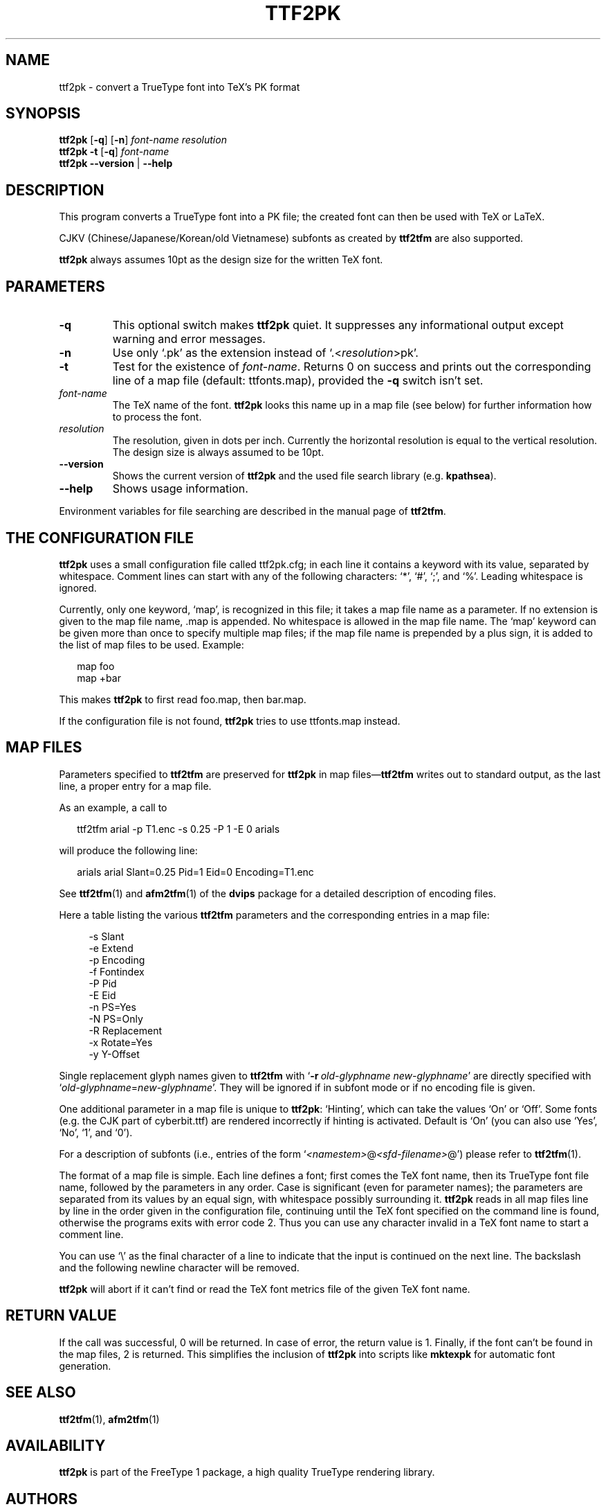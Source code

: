 .\" man page for ttf2pk
.
.TH TTF2PK 1 10-Jan-2002 "FreeType version 1.5"
.SH NAME
ttf2pk \- convert a TrueType font into TeX's PK format
.SH SYNOPSIS
.na
.nh
.B ttf2pk
.RB [ \-q ]
.RB [ \-n ]
.I "\%font-name \%resolution"
.br
.B ttf2pk
.B \-t
.RB [ \-q ]
.I \%font-name
.br
.B "ttf2pk \-\^\-version"
|
.B \-\^\-help
.ad
.hy
.
.
.
.\" ====
.\" ==== macro definitions
.\" ====
.
.\" here we define \TeX for troff and nroff
.if t .ds TX \fRT\\h'-0.1667m'\\v'0.20v'E\\v'-0.20v'\\h'-0.125m'X\fP
.if n .ds TX TeX
.
.\" and here the same for \LaTeX
.if t \{\
.ie '\*(.T'dvi' \
.ds LX \fRL\h'-0.36m'\v'-0.15v'\s-3A\s0\h'-0.15m'\v'0.15v'\fP\*(TX
.el .ds LX \fRL\h'-0.36m'\v'-0.22v'\s-2A\s0\h'-0.15m'\v'0.22v'\fP\*(TX
.\}
.if n .ds LX LaTeX
.
.\" \LaTeXe
.\" note that we need \vareps for TeX instead of \eps which can only be
.\" accessed with the \N escape sequence (in the Math Italic font)
.if t \{\
.ie '\*(.T'dvi' .ds LE \*(LX\h'0.15m'2\v'0.20v'\f(MI\N'34'\fP\v'-0.20v'
.el .ds LE \*(LX\h'0.15m'2\v'0.20v'\(*e\v'-0.20v'
.\}
.if n .ds LE LaTeX\ 2e
.
.\" a typewriter font
.if t \{\
.de C
\fC\\$1\fP\\$2
..
.\}
.if n \{\
.de C
\\$1\\$2
..
.\}
.
.\" ====
.\" ==== end of macro definitions
.\" ====
.
.
.
.SH DESCRIPTION
This program converts a TrueType font into a
.C PK
file; the created font can then be used with \*(TX
or \*(LX.
.PP
CJKV (Chinese/Japanese/Korean/old Vietnamese) subfonts as created by 
.B ttf2tfm
are also supported.
.PP
.B ttf2pk
always assumes 10pt as the design size for the written \*(TX
font.
.
.
.SH PARAMETERS
.TP
.B \-q
This optional switch makes
.B ttf2pk
quiet.
It suppresses any informational output except warning and error
messages.
.TP
.B \-n
Use only `\c
.C \&.pk '
as the extension instead of `\c
.C \&. \c
.RI < \%resolution >\c
.C pk '.
.TP
.B \-t
Test for the existence of
.IR \%font-name .
Returns 0 on success and prints out the corresponding line of
a map file (default:
.C \%ttfonts.map ),
provided the
.B \-q
switch isn't set.
.TP
.I font-name
The \*(TX
name of the font.
.B ttf2pk
looks this name up in a map file (see below) for further information how
to process the font.
.TP
.I resolution
The resolution, given in dots per inch.
Currently the horizontal resolution is equal to the vertical
resolution.
The design size is always assumed to be 10pt.
.TP
.B \-\^\-version
Shows the current version of
.B ttf2pk
and the used file search library (e.g.\ \c
.BR kpathsea ).
.TP
.B \-\^\-help
Shows usage information.
.PP
Environment variables for file searching are described in the manual page
of
.BR ttf2tfm .
.
.
.SH "THE CONFIGURATION FILE"
.B ttf2pk
uses a small configuration file called
.C ttf2pk.cfg ;
in each line it contains a keyword with its value, separated by whitespace.
Comment lines can start with any of the following characters: `*', `#',
`;', and `%'.
Leading whitespace is ignored.
.PP
Currently, only one keyword, `map', is recognized in this file; it takes
a map file name as a parameter.
If no extension is given to the map file name,
.C \&.map
is appended.
No whitespace is allowed in the map file name.
The `map' keyword can be given more than once to specify multiple map
files; if the map file name is prepended by a plus sign, it is added to
the list of map files to be used.
Example:
.PP
.in +2m
.C "map  foo"
.br
.C "map +bar"
.PP
This makes
.B ttf2pk
to first read
.C foo.map ,
then
.C bar.map .
.PP
If the configuration file is not found,
.B ttf2pk
tries to use
.C \%ttfonts.map
instead.
.
.
.SH "MAP FILES"
Parameters specified to
.B ttf2tfm
are preserved for
.B ttf2pk
in map files\(em\c
.B ttf2tfm
writes out to standard output, as the last line, a proper entry for a
map file.
.PP
As an example, a call to
.PP
.in +2m
.C "ttf2tfm arial -p T1.enc -s 0.25 -P 1 -E 0 arials"
.PP
will produce the following line:
.PP
.in +2m
.C "arials   arial Slant=0.25 Pid=1 Eid=0 Encoding=T1.enc"
.PP
See
.BR ttf2tfm (1)
and
.BR afm2tfm (1)
of the
.B dvips
package for a detailed description of encoding files.
.PP
Here a table listing the various
.B ttf2tfm
parameters and the corresponding entries in a map file:
.PP
.in +4m
.ta 2i
-s	Slant
.br
-e	Extend
.br
-p	Encoding
.br
-f	Fontindex
.br
-P	Pid
.br
-E	Eid
.br
-n	PS=Yes
.br
-N	PS=Only
.br
-R	Replacement
.br
-x	Rotate=Yes
.br
-y	Y-Offset
.PP
Single replacement glyph names given to
.B ttf2tfm
with `\c
.BI \-r \ old-glyphname\ new-glyphname\c
\&'
are directly specified with `\c
.IR old-glyphname = new-glyphname '.
They will be ignored if in subfont mode or if no encoding file is given.
.PP
One additional parameter in a map file is unique to
.BR ttf2pk :
`Hinting', which can take the values `On' or `Off'.
Some fonts (e.g.\ the CJK part of
.C \%cyberbit.ttf )
are rendered incorrectly if hinting is activated.
Default is `On' (you can also use `Yes', `No', `1', and `0').
.PP
For a description of subfonts (i.e., entries of the form `\c
.I <namestem>\c
.C @\c
.I <sfd-filename>\c
.C @ ')
please refer to
.BR ttf2tfm (1).
.PP
The format of a map file is simple.
Each line defines a font; first comes the \*(TX
font name, then its TrueType font file name, followed by the
parameters in any order.
Case is significant (even for parameter names); the parameters are
separated from its values by an equal sign, with whitespace possibly
surrounding it.
.B ttf2pk
reads in all map files line by line in the order given in the
configuration file, continuing until the \*(TX font specified on the
command line is found, otherwise the programs exits with error code\ 2.
Thus you can use any character invalid in a \*(TX
font name to start a comment line.
.PP
You can use `\\' as the final character of a line to indicate that the
input is continued on the next line.
The backslash and the following newline character will be removed.
.PP
.B ttf2pk
will abort if it can't find or read the \*(TX
font metrics file of the given \*(TX
font name.
.
.
.SH "RETURN VALUE"
If the call was successful, 0\ will be returned.
In case of error, the return value is\ 1.
Finally, if the font can't be found in the map files,
2\ is returned.
This simplifies the inclusion of
.B ttf2pk
into scripts like
.B mktexpk
for automatic font generation.
.
.
.SH "SEE ALSO"
.BR ttf2tfm (1),
.BR afm2tfm (1)
.
.
.SH AVAILABILITY
.B ttf2pk
is part of the FreeType\ 1 package, a high quality TrueType rendering
library.
.
.
.SH AUTHORS
Werner LEMBERG
.C <wl@gnu.org>
.br
Fr\('ed\('eric LOYER
.C <loyer@ensta.fr>
